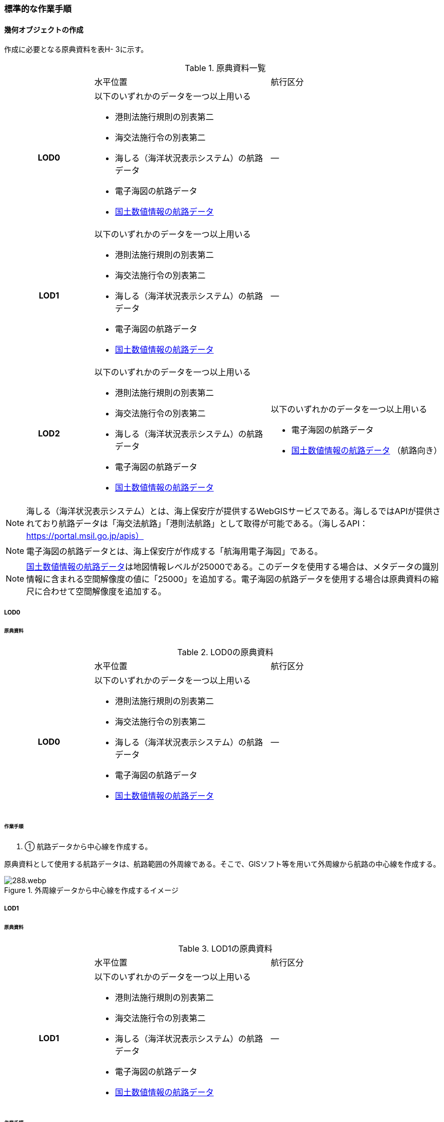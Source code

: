 [[tocH_03]]
=== 標準的な作業手順


==== 幾何オブジェクトの作成

作成に必要となる原典資料を表H- 3に示す。

[cols="1a,2a,2a"]
.原典資料一覧
|===
h| | 水平位置 | 航行区分
h| LOD0 | 以下のいずれかのデータを一つ以上用いる

* 港則法施行規則の別表第二

* 海交法施行令の別表第二

* 海しる（海洋状況表示システム）の航路データ

* 電子海図の航路データ

* <<nlftp,国土数値情報の航路データ>>
| ―
h| LOD1 | 以下のいずれかのデータを一つ以上用いる

* 港則法施行規則の別表第二

* 海交法施行令の別表第二

* 海しる（海洋状況表示システム）の航路データ

* 電子海図の航路データ

* <<nlftp,国土数値情報の航路データ>>
| ―
h| LOD2 | 以下のいずれかのデータを一つ以上用いる

* 港則法施行規則の別表第二

* 海交法施行令の別表第二

* 海しる（海洋状況表示システム）の航路データ

* 電子海図の航路データ

* <<nlftp,国土数値情報の航路データ>>
| 以下のいずれかのデータを一つ以上用いる

* 電子海図の航路データ

* <<nlftp,国土数値情報の航路データ>> （航路向き）

|===


NOTE: 海しる（海洋状況表示システム）とは、海上保安庁が提供するWebGISサービスである。海しるではAPIが提供されており航路データは「海交法航路」「港則法航路」として取得が可能である。（海しるAPI： https://portal.msil.go.jp/apis）

NOTE: 電子海図の航路データとは、海上保安庁が作成する「航海用電子海図」である。

NOTE: <<nlftp,国土数値情報の航路データ>>は地図情報レベルが25000である。このデータを使用する場合は、メタデータの識別情報に含まれる空間解像度の値に「25000」を追加する。電子海図の航路データを使用する場合は原典資料の縮尺に合わせて空間解像度を追加する。

===== LOD0

====== 原典資料

[cols="1a,2a,2a"]
.LOD0の原典資料
|===
h| | 水平位置 | 航行区分
h| LOD0 | 以下のいずれかのデータを一つ以上用いる

* 港則法施行規則の別表第二

* 海交法施行令の別表第二

* 海しる（海洋状況表示システム）の航路データ

* 電子海図の航路データ

* <<nlftp,国土数値情報の航路データ>>
| ―

|===

====== 作業手順

. ① 航路データから中心線を作成する。

原典資料として使用する航路データは、航路範囲の外周線である。そこで、GISソフト等を用いて外周線から航路の中心線を作成する。

.外周線データから中心線を作成するイメージ
image::images/288.webp.png[]

===== LOD1

====== 原典資料

[cols="1a,2a,2a"]
.LOD1の原典資料
|===
h| | 水平位置 | 航行区分
h| LOD1 | 以下のいずれかのデータを一つ以上用いる

* 港則法施行規則の別表第二

* 海交法施行令の別表第二

* 海しる（海洋状況表示システム）の航路データ

* 電子海図の航路データ

* <<nlftp,国土数値情報の航路データ>>
| ―

|===

====== 作業手順

. ① 航路データ（航路範囲の外周線）から面データを作成する。高さは0とする。

.外周線データから面データを作成するイメージ
image::images/289.webp.png[]

作成例を以下に示す。


.交通（航路）モデル（LOD1）の作成イメージ
image::images/290.webp.png[]

===== LOD2

====== 原典資料

[cols="1a,2a,2a"]
.LOD2の原典資料
|===
h| | 水平位置 | 航行区分
h| LOD2 | 以下のいずれかのデータを一つ以上用いる

* 港則法施行規則の別表第二

* 海交法施行令の別表第二

* 海しる（海洋状況表示システム）の航路データ

* 電子海図の航路データ

* <<nlftp,国土数値情報の航路データ>>
| 以下のいずれかのデータを一つ以上用いる

* 電子海図の航路データ

* <<nlftp,国土数値情報の航路データ>>（航路向き）

|===

====== 作業手順

. ① 交通（航路）モデル（LOD0）もしくは交通（航路）モデル（LOD1）の作成時に使用した<<nlftp,国土数値情報の航路データ>>の属性情報から、航路向き情報を得て進行方向を確認する。電子海図から作成する場合は電子海図の図式から航路の向きを判別する。


.国土数値情報（航路）の属性情報の参考図
image::images/291.webp.png[]

. ② 進行方向が両方向の場合、交通（航路）モデル（LOD1）のポリゴンを交通（航路）モデル（LOD0）の中心線で分割する。


.ポリゴン分割のイメージ
image::images/292.webp.png[]

. ③ 進行方向の指定なし又は一方方向の場合は、ポリゴンは分割せずに交通（航路）モデル（LOD1）と同じものとする。

作成例を以下に示す。


.交通（航路）モデル（LOD2）の作成イメージ
image::images/293.webp.png[]


==== 作成上の留意事項

===== 国土数値情報の航路データの利用について

法令の改正に伴い、<<nlftp,国土数値情報の航路データ>>作成時点から区域が変更されている場合があるため、国土数値情報の利用にあたっては、整備対象とする航路に変更がないか確認する。


